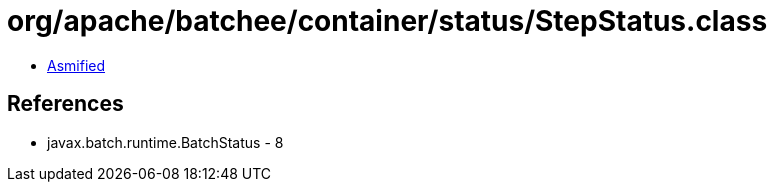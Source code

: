 = org/apache/batchee/container/status/StepStatus.class

 - link:StepStatus-asmified.java[Asmified]

== References

 - javax.batch.runtime.BatchStatus - 8
